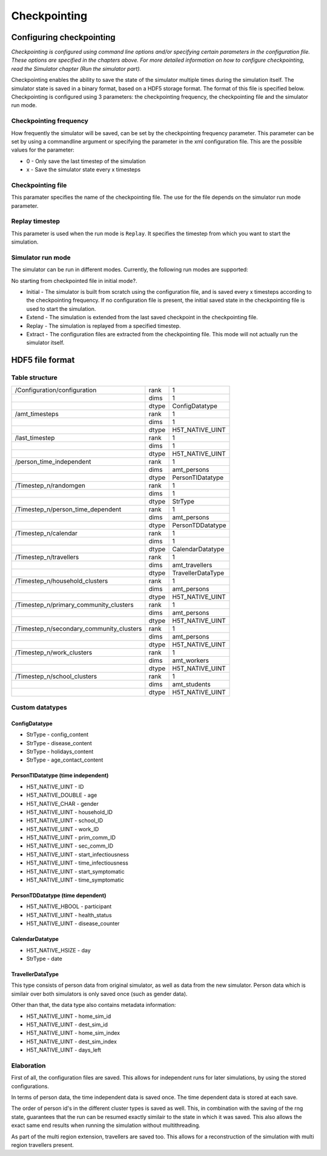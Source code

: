 Checkpointing
=============

Configuring checkpointing
-------------------------

*Checkpointing is configured using command line options and/or
specifying certain parameters in the configuration file. These options
are specified in the chapters above.* *For more detailed information on
how to configure checkpointing, read the Simulator chapter (Run the
simulator part).*

Checkpointing enables the ability to save the state of the simulator
multiple times during the simulation itself. The simulator state is
saved in a binary format, based on a HDF5 storage format. The format
of this file is specified below.
Checkpointing is configured using 3 parameters: the checkpointing
frequency, the checkpointing file and the simulator run mode.

Checkpointing frequency
~~~~~~~~~~~~~~~~~~~~~~~

How frequently the simulator will be saved, can be set by the
checkpointing frequency parameter. This parameter can be set by using
a commandline argument or specifying the parameter in the xml
configuration file. This are the possible values for the parameter:

-  0 - Only save the last timestep of the simulation

-  x - Save the simulator state every x timesteps

Checkpointing file
~~~~~~~~~~~~~~~~~~

This paramater specifies the name of the checkpointing file. The use for
the file depends on the simulator run mode parameter.

Replay timestep
~~~~~~~~~~~~~~~

This parameter is used when the run mode is ``Replay``. It specifies the timestep from which you want to start the simulation.

Simulator run mode
~~~~~~~~~~~~~~~~~~

The simulator can be run in different modes. Currently, the following run
modes are supported:

.. todo::

No starting from checkpointed file in initial mode?.

-  Initial - The simulator is built from scratch using the configuration
   file, and is saved every x timesteps according to the checkpointing
   frequency. If no configuration file is present, the initial saved
   state in the checkpointing file is used to start the simulation.


-  Extend - The simulation is extended from the last saved checkpoint in
   the checkpointing file.

-  Replay - The simulation is replayed from a specified timestep.

-  Extract - The configuration files are extracted from the checkpointing
   file. This mode will not actually run the simulator itself.

HDF5 file format
----------------

Table structure
~~~~~~~~~~~~~~~

+---------------------------------------------+---------+---------------------+
| /Configuration/configuration                | rank    | 1                   |
+---------------------------------------------+---------+---------------------+
|                                             | dims    | 1                   |
+---------------------------------------------+---------+---------------------+
|                                             | dtype   | ConfigDatatype      |
+---------------------------------------------+---------+---------------------+
| /amt\_timesteps                             | rank    | 1                   |
+---------------------------------------------+---------+---------------------+
|                                             | dims    | 1                   |
+---------------------------------------------+---------+---------------------+
|                                             | dtype   | H5T\_NATIVE\_UINT   |
+---------------------------------------------+---------+---------------------+
| /last\_timestep                             | rank    | 1                   |
+---------------------------------------------+---------+---------------------+
|                                             | dims    | 1                   |
+---------------------------------------------+---------+---------------------+
|                                             | dtype   | H5T\_NATIVE\_UINT   |
+---------------------------------------------+---------+---------------------+
| /person_time_independent                    | rank    | 1                   |
+---------------------------------------------+---------+---------------------+
|                                             | dims    | amt\_persons        |
+---------------------------------------------+---------+---------------------+
|                                             | dtype   | PersonTIDatatype    |
+---------------------------------------------+---------+---------------------+
| /Timestep\_n/randomgen                      | rank    | 1                   |
+---------------------------------------------+---------+---------------------+
|                                             | dims    | 1                   |
+---------------------------------------------+---------+---------------------+
|                                             | dtype   | StrType             |
+---------------------------------------------+---------+---------------------+
| /Timestep\_n/person\_time\_dependent        | rank    | 1                   |
+---------------------------------------------+---------+---------------------+
|                                             | dims    | amt\_persons        |
+---------------------------------------------+---------+---------------------+
|                                             | dtype   | PersonTDDatatype    |
+---------------------------------------------+---------+---------------------+
| /Timestep\_n/calendar                       | rank    | 1                   |
+---------------------------------------------+---------+---------------------+
|                                             | dims    | 1                   |
+---------------------------------------------+---------+---------------------+
|                                             | dtype   | CalendarDatatype    |
+---------------------------------------------+---------+---------------------+
| /Timestep\_n/travellers                     | rank    | 1                   |
+---------------------------------------------+---------+---------------------+
|                                             | dims    | amt\_travellers     |
+---------------------------------------------+---------+---------------------+
|                                             | dtype   | TravellerDataType   |
+---------------------------------------------+---------+---------------------+
| /Timestep\_n/household\_clusters            | rank    | 1                   |
+---------------------------------------------+---------+---------------------+
|                                             | dims    | amt\_persons        |
+---------------------------------------------+---------+---------------------+
|                                             | dtype   | H5T\_NATIVE\_UINT   |
+---------------------------------------------+---------+---------------------+
| /Timestep\_n/primary\_community\_clusters   | rank    | 1                   |
+---------------------------------------------+---------+---------------------+
|                                             | dims    | amt\_persons        |
+---------------------------------------------+---------+---------------------+
|                                             | dtype   | H5T\_NATIVE\_UINT   |
+---------------------------------------------+---------+---------------------+
| /Timestep\_n/secondary\_community\_clusters | rank    | 1                   |
+---------------------------------------------+---------+---------------------+
|                                             | dims    | amt\_persons        |
+---------------------------------------------+---------+---------------------+
|                                             | dtype   | H5T\_NATIVE\_UINT   |
+---------------------------------------------+---------+---------------------+
| /Timestep\_n/work\_clusters                 | rank    | 1                   |
+---------------------------------------------+---------+---------------------+
|                                             | dims    | amt\_workers        |
+---------------------------------------------+---------+---------------------+
|                                             | dtype   | H5T\_NATIVE\_UINT   |
+---------------------------------------------+---------+---------------------+
| /Timestep\_n/school\_clusters               | rank    | 1                   |
+---------------------------------------------+---------+---------------------+
|                                             | dims    | amt\_students       |
+---------------------------------------------+---------+---------------------+
|                                             | dtype   | H5T\_NATIVE\_UINT   |
+---------------------------------------------+---------+---------------------+


Custom datatypes
~~~~~~~~~~~~~~~~

ConfigDatatype
^^^^^^^^^^^^

-  StrType - config\_content

-  StrType - disease\_content

-  StrType - holidays\_content

-  StrType - age\_contact\_content


PersonTIDatatype (time independent)
^^^^^^^^^^^^^^^^^^^^^^^^^^^^^^^^^^^

-  H5T\_NATIVE\_UINT - ID

-  H5T\_NATIVE\_DOUBLE - age

-  H5T\_NATIVE\_CHAR - gender

-  H5T\_NATIVE\_UINT - household\_ID

-  H5T\_NATIVE\_UINT - school\_ID

-  H5T\_NATIVE\_UINT - work\_ID

-  H5T\_NATIVE\_UINT - prim\_comm\_ID

-  H5T\_NATIVE\_UINT - sec\_comm\_ID

-  H5T\_NATIVE\_UINT - start\_infectiousness

-  H5T\_NATIVE\_UINT - time\_infectiousness

-  H5T\_NATIVE\_UINT - start\_symptomatic

-  H5T\_NATIVE\_UINT - time\_symptomatic

PersonTDDatatype (time dependent)
^^^^^^^^^^^^^^^^^^^^^^^^^^^^^^^^^

-  H5T\_NATIVE\_HBOOL - participant

-  H5T\_NATIVE\_UINT - health\_status

-  H5T\_NATIVE\_UINT - disease\_counter

CalendarDatatype
^^^^^^^^^^^^^^^^

-  H5T\_NATIVE\_HSIZE - day

-  StrType - date

TravellerDataType
^^^^^^^^^^^^^^^^^
This type consists of person data from original simulator, as well as data from the new simulator.
Person data which is similair over both simulators is only saved once (such as gender data).

Other than that, the data type also contains metadata information:

- H5T\_NATIVE\_UINT - home\_sim\_id

- H5T\_NATIVE\_UINT - dest\_sim\_id

- H5T\_NATIVE\_UINT - home\_sim\_index

- H5T\_NATIVE\_UINT - dest\_sim\_index

- H5T\_NATIVE\_UINT - days\_left



.. role:: underline
    :class: underline


Elaboration
~~~~~~~~~~~

First of all, the configuration files are saved. This allows for independent runs for later simulations,
by using the stored configurations.

In terms of person data, the time independent data is saved once. The time dependent data is stored at each save.

The order of person id's in the different cluster types is saved as well. This,
in combination with the saving of the rng state, guarantees that the run can be
resumed exactly similair to the state in which it was saved. This also allows
the exact same end results when running the simulation :underline:`without multithreading`.

As part of the multi region extension, travellers are saved too. This allows
for a reconstruction of the simulation with multi region travellers present.

